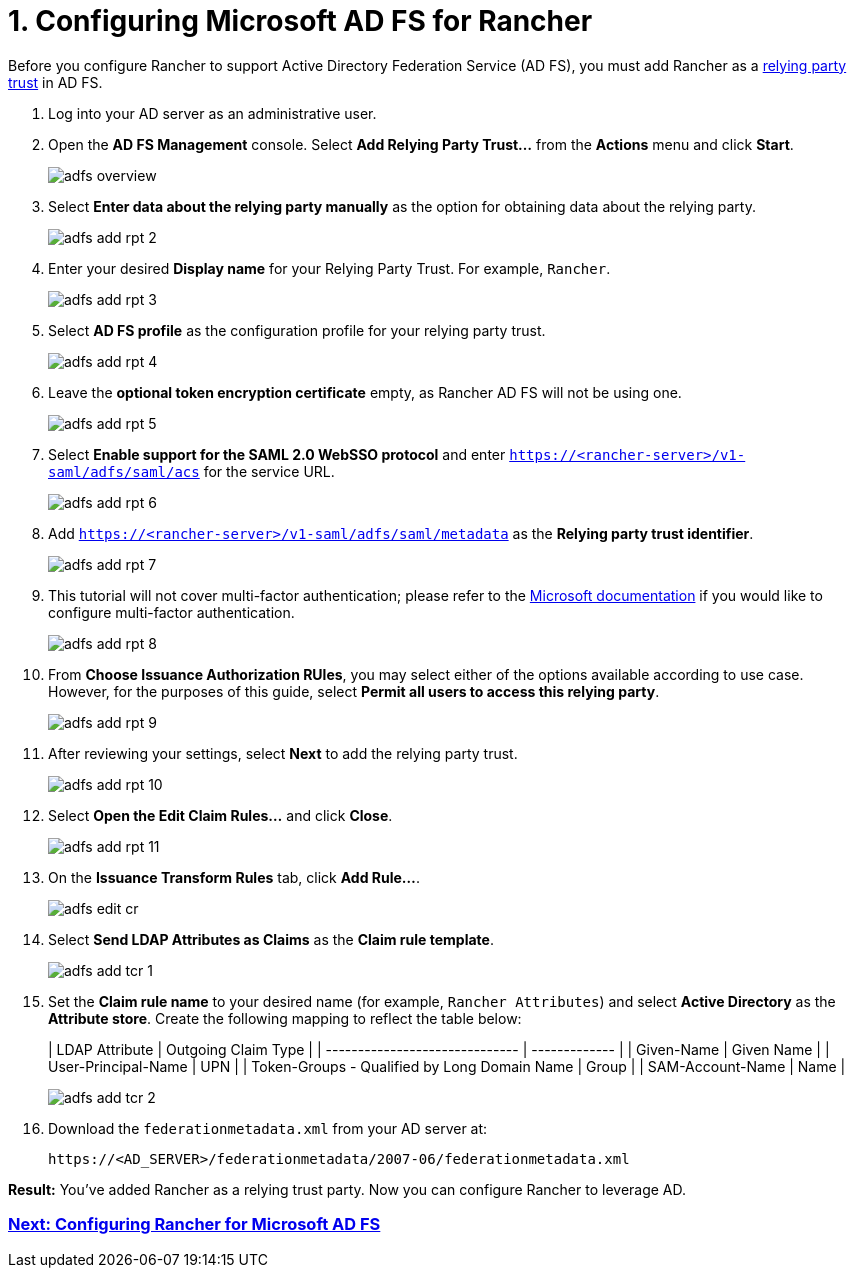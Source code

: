 = 1. Configuring Microsoft AD FS for Rancher

Before you configure Rancher to support Active Directory Federation Service (AD FS), you must add Rancher as a https://docs.microsoft.com/en-us/windows-server/identity/ad-fs/technical-reference/understanding-key-ad-fs-concepts[relying party trust] in AD FS.

. Log into your AD server as an administrative user.
. Open the *AD FS Management* console. Select *Add Relying Party Trust...* from the *Actions* menu and click *Start*.
+
image::/img/adfs/adfs-overview.png[]

. Select *Enter data about the relying party manually* as the option for obtaining data about the relying party.
+
image::/img/adfs/adfs-add-rpt-2.png[]

. Enter your desired *Display name* for your Relying Party Trust. For example, `Rancher`.
+
image::/img/adfs/adfs-add-rpt-3.png[]

. Select *AD FS profile* as the configuration profile for your relying party trust.
+
image::/img/adfs/adfs-add-rpt-4.png[]

. Leave the *optional token encryption certificate* empty, as Rancher AD FS will not be using one.
+
image::/img/adfs/adfs-add-rpt-5.png[]

. Select *Enable support for the SAML 2.0 WebSSO protocol*
  and enter `https://<rancher-server>/v1-saml/adfs/saml/acs` for the service URL.
+
image::/img/adfs/adfs-add-rpt-6.png[]

. Add `https://<rancher-server>/v1-saml/adfs/saml/metadata` as the *Relying party trust identifier*.
+
image::/img/adfs/adfs-add-rpt-7.png[]

. This tutorial will not cover multi-factor authentication; please refer to the https://docs.microsoft.com/en-us/windows-server/identity/ad-fs/operations/configure-additional-authentication-methods-for-ad-fs[Microsoft documentation] if you would like to configure multi-factor authentication.
+
image::/img/adfs/adfs-add-rpt-8.png[]

. From *Choose Issuance Authorization RUles*, you may select either of the options available according to use case. However, for the purposes of this guide, select *Permit all users to access this relying party*.
+
image::/img/adfs/adfs-add-rpt-9.png[]

. After reviewing your settings, select *Next* to add the relying party trust.
+
image::/img/adfs/adfs-add-rpt-10.png[]

. Select *Open the Edit Claim Rules...* and click *Close*.
+
image::/img/adfs/adfs-add-rpt-11.png[]

. On the *Issuance Transform Rules* tab, click *Add Rule...*.
+
image::/img/adfs/adfs-edit-cr.png[]

. Select *Send LDAP Attributes as Claims* as the *Claim rule template*.
+
image::/img/adfs/adfs-add-tcr-1.png[]

. Set the *Claim rule name* to your desired name (for example, `Rancher Attributes`) and select *Active Directory* as the *Attribute store*. Create the following mapping to reflect the table below:
+
| LDAP Attribute                               | Outgoing Claim Type |
 | ------------------------------ | ------------- |
 | Given-Name                                   | Given Name          |
 | User-Principal-Name                          | UPN                 |
 | Token-Groups - Qualified by Long Domain Name | Group               |
 | SAM-Account-Name                             | Name                |
 +
+
image::/img/adfs/adfs-add-tcr-2.png[]

. Download the `federationmetadata.xml` from your AD server at:
+
----
https://<AD_SERVER>/federationmetadata/2007-06/federationmetadata.xml
----

*Result:* You've added Rancher as a relying trust party. Now you can configure Rancher to leverage AD.

=== xref:configure-rancher-for-ms-adfs.adoc[Next: Configuring Rancher for Microsoft AD FS]

